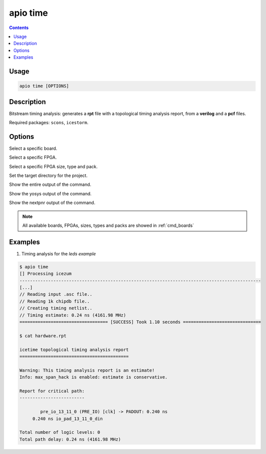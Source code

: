 .. _cmd_time:

apio time
=========

.. contents::

Usage
-----

.. code::

    apio time [OPTIONS]

Description
-----------

Bitstream timing analysis: generates a **rpt** file with a topological timing analysis report, from a **verilog** and a **pcf** files.

Required packages: ``scons``, ``icestorm``.

Options
-------

.. program:: apio time

.. option::
    -b, --board

Select a specific board.

.. option::
    --fpga

Select a specific FPGA.

.. option::
    --size --type --pack

Select a specific FPGA size, type and pack.

.. option::
    -p, --project-dir

Set the target directory for the project.

.. option::
    -v, --verbose

Show the entire output of the command.

.. option::
    --verbose-yosys

Show the yosys output of the command.

.. option::
    --verbose-nextpnr

Show the nextpnr output of the command.

.. note::

  All available boards, FPGAs, sizes, types and packs are showed in :ref:`cmd_boards`

Examples
--------

1. Timing analysis for the *leds example*

.. code::

  $ apio time
  [] Processing icezum
  ---------------------------------------------------------------------------------------------
  [...]
  // Reading input .asc file..
  // Reading 1k chipdb file..
  // Creating timing netlist..
  // Timing estimate: 0.24 ns (4161.98 MHz)
  ================================== [SUCCESS] Took 1.10 seconds ==============================

  $ cat hardware.rpt

  icetime topological timing analysis report
  ==========================================

  Warning: This timing analysis report is an estimate!
  Info: max_span_hack is enabled: estimate is conservative.

  Report for critical path:
  -------------------------

          pre_io_13_11_0 (PRE_IO) [clk] -> PADOUT: 0.240 ns
       0.240 ns io_pad_13_11_0_din

  Total number of logic levels: 0
  Total path delay: 0.24 ns (4161.98 MHz)

.. Executing: scons -Q time fpga_type=hx fpga_pack=tq144 fpga_size=1k -f /path/to/SConstruct
